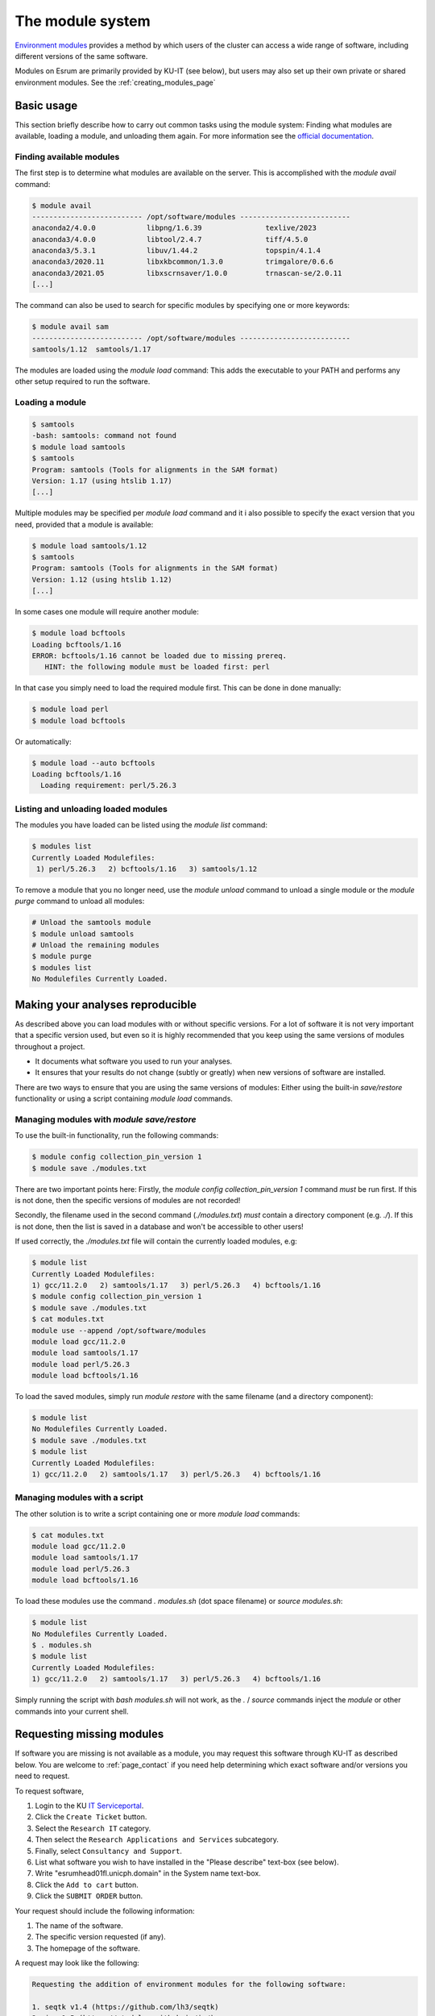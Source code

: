 .. _modules_page:

###################
 The module system
###################

`Environment modules`_ provides a method by which users of the cluster
can access a wide range of software, including different versions of the
same software.

Modules on Esrum are primarily provided by KU-IT (see below), but users
may also set up their own private or shared environment modules. See the
:ref:`creating_modules_page`

*************
 Basic usage
*************

This section briefly describe how to carry out common tasks using the
module system: Finding what modules are available, loading a module, and
unloading them again. For more information see the `official
documentation`_.

Finding available modules
=========================

The first step is to determine what modules are available on the server.
This is accomplished with the `module avail` command:

.. code:: shell

   $ module avail
   -------------------------- /opt/software/modules --------------------------
   anaconda2/4.0.0            libpng/1.6.39               texlive/2023
   anaconda3/4.0.0            libtool/2.4.7               tiff/4.5.0
   anaconda3/5.3.1            libuv/1.44.2                topspin/4.1.4
   anaconda3/2020.11          libxkbcommon/1.3.0          trimgalore/0.6.6
   anaconda3/2021.05          libxscrnsaver/1.0.0         trnascan-se/2.0.11
   [...]

The command can also be used to search for specific modules by
specifying one or more keywords:

.. code:: shell

   $ module avail sam
   -------------------------- /opt/software/modules --------------------------
   samtools/1.12  samtools/1.17

The modules are loaded using the `module load` command: This adds the
executable to your PATH and performs any other setup required to run the
software.

Loading a module
================

.. code:: shell

   $ samtools
   -bash: samtools: command not found
   $ module load samtools
   $ samtools
   Program: samtools (Tools for alignments in the SAM format)
   Version: 1.17 (using htslib 1.17)
   [...]

Multiple modules may be specified per `module load` command and it i
also possible to specify the exact version that you need, provided that
a module is available:

.. code:: shell

   $ module load samtools/1.12
   $ samtools
   Program: samtools (Tools for alignments in the SAM format)
   Version: 1.12 (using htslib 1.12)
   [...]

In some cases one module will require another module:

.. code:: shell

   $ module load bcftools
   Loading bcftools/1.16
   ERROR: bcftools/1.16 cannot be loaded due to missing prereq.
      HINT: the following module must be loaded first: perl

In that case you simply need to load the required module first. This can
be done in done manually:

.. code:: shell

   $ module load perl
   $ module load bcftools

Or automatically:

.. code:: shell

   $ module load --auto bcftools
   Loading bcftools/1.16
     Loading requirement: perl/5.26.3

Listing and unloading loaded modules
====================================

The modules you have loaded can be listed using the `module list`
command:

.. code:: shell

   $ modules list
   Currently Loaded Modulefiles:
    1) perl/5.26.3   2) bcftools/1.16   3) samtools/1.12

To remove a module that you no longer need, use the `module unload`
command to unload a single module or the `module purge` command to
unload all modules:

.. code:: shell

   # Unload the samtools module
   $ module unload samtools
   # Unload the remaining modules
   $ module purge
   $ modules list
   No Modulefiles Currently Loaded.

***********************************
 Making your analyses reproducible
***********************************

As described above you can load modules with or without specific
versions. For a lot of software it is not very important that a specific
version used, but even so it is highly recommended that you keep using
the same versions of modules throughout a project.

-  It documents what software you used to run your analyses.
-  It ensures that your results do not change (subtly or greatly) when
   new versions of software are installed.

There are two ways to ensure that you are using the same versions of
modules: Either using the built-in `save/restore` functionality or using
a script containing `module load` commands.

Managing modules with `module save/restore`
===========================================

To use the built-in functionality, run the following commands:

.. code:: shell

   $ module config collection_pin_version 1
   $ module save ./modules.txt

There are two important points here: Firstly, the `module config
collection_pin_version 1` command *must* be run first. If this is not
done, then the specific versions of modules are not recorded!

Secondly, the filename used in the second command (`./modules.txt`)
*must* contain a directory component (e.g. `./`). If this is not done,
then the list is saved in a database and won't be accessible to other
users!

If used correctly, the `./modules.txt` file will contain the currently
loaded modules, e.g:

.. code:: shell

   $ module list
   Currently Loaded Modulefiles:
   1) gcc/11.2.0   2) samtools/1.17   3) perl/5.26.3   4) bcftools/1.16
   $ module config collection_pin_version 1
   $ module save ./modules.txt
   $ cat modules.txt
   module use --append /opt/software/modules
   module load gcc/11.2.0
   module load samtools/1.17
   module load perl/5.26.3
   module load bcftools/1.16

To load the saved modules, simply run `module restore` with the same
filename (and a directory component):

.. code:: shell

   $ module list
   No Modulefiles Currently Loaded.
   $ module save ./modules.txt
   $ module list
   Currently Loaded Modulefiles:
   1) gcc/11.2.0   2) samtools/1.17   3) perl/5.26.3   4) bcftools/1.16

Managing modules with a script
==============================

The other solution is to write a script containing one or more `module
load` commands:

.. code:: shell

   $ cat modules.txt
   module load gcc/11.2.0
   module load samtools/1.17
   module load perl/5.26.3
   module load bcftools/1.16

To load these modules use the command `. modules.sh` (dot space
filename) or `source modules.sh`:

.. code:: shell

   $ module list
   No Modulefiles Currently Loaded.
   $ . modules.sh
   $ module list
   Currently Loaded Modulefiles:
   1) gcc/11.2.0   2) samtools/1.17   3) perl/5.26.3   4) bcftools/1.16

Simply running the script with `bash modules.sh` will not work, as the
`.` / `source` commands inject the `module` or other commands into your
current shell.

.. _requesting_missing_modules:

****************************
 Requesting missing modules
****************************

If software you are missing is not available as a module, you may
request this software through KU-IT as described below. You are welcome
to :ref:`page_contact` if you need help determining which exact software
and/or versions you need to request.

To request software,

#. Login to the KU `IT Serviceportal`_.
#. Click the ``Create Ticket`` button.
#. Select the ``Research IT`` category.
#. Then select the ``Research Applications and Services`` subcategory.
#. Finally, select ``Consultancy and Support``.
#. List what software you wish to have installed in the "Please
   describe" text-box (see below).
#. Write "esrumhead01fl.unicph.domain" in the System name text-box.
#. Click the ``Add to cart`` button.
#. Click the ``SUBMIT ORDER`` button.

Your request should include the following information:

#. The name of the software.
#. The specific version requested (if any).
#. The homepage of the software.

A request may look like the following:

.. code::

   Requesting the addition of environment modules for the following software:

   1. seqtk v1.4 (https://github.com/lh3/seqtk)
   2. jq v1.5 (https://stedolan.github.io/jq/)
   3. igzip v2.30.0 (https://github.com/intel/isa-l)

.. _environment modules: https://modules.sourceforge.net/

.. _it serviceportal: https://serviceportal.ku.dk/

.. _official documentation: https://modules.readthedocs.io/en/v4.5.2/
